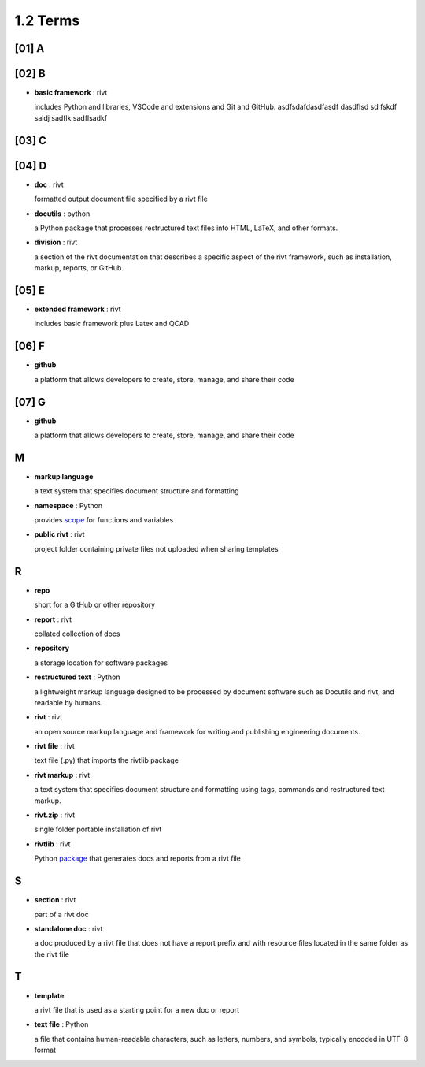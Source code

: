 **1.2** Terms
=================

[01] **A**
-----------


 
[02] **B**
------------

- **basic framework** : rivt
  
  includes Python and libraries, VSCode and extensions and Git and GitHub.
  asdfsdafdasdfasdf   dasdflsd sd fskdf saldj sadflk sadflsadkf 


[03] **C**
------------
        

[04] **D**
-------------

- **doc** : rivt
  
  formatted output document file specified by a rivt file

- **docutils** : python

  a Python package that processes restructured text files into HTML, 
  LaTeX, and other formats.

- **division** : rivt

  a section of the rivt documentation that describes a specific aspect 
  of the rivt framework, such as installation, markup, reports, or GitHub.

[05] **E**
------------

- **extended framework** : rivt
  
  includes basic framework plus Latex and QCAD


[06] **F**
------------

- **github**
  
  a platform that allows developers to create, store, manage, 
  and share their code

[07] **G**
------------

- **github**
  
  a platform that allows developers to create, store, manage, 
  and share their code

**M**
--------

- **markup language**
  
  a text system that specifies document structure and formatting

- **namespace** : Python
  
  provides `scope <https://en.wikipedia.org/wiki/Namespace>`_
  for functions and variables 
    
- **public rivt** : rivt
  
  project folder containing private files not uploaded when 
  sharing templates

**R**
--------
  
- **repo**
  
  short for a GitHub or other repository

- **report** : rivt

  collated collection of docs

- **repository**
  
  a storage location for software packages

- **restructured text** : Python

  a lightweight markup language designed to be processed by 
  document software such as Docutils and rivt, and 
  readable by humans.

- **rivt** : rivt
  
  an open source markup language and framework for writing and 
  publishing engineering documents. 

- **rivt file** : rivt
  
  text file (.py) that imports the rivtlib package

- **rivt markup** : rivt
  
  a text system that specifies document structure and formatting using 
  tags, commands and restructured text markup. 

- **rivt.zip** : rivt
  
  single folder portable installation of rivt

- **rivtlib** : rivt

  Python `package <https://rivtlib.net>`_ that generates docs and reports 
  from a rivt file

**S**
--------

- **section** : rivt
    
  part of a rivt doc

- **standalone doc** : rivt
  
  a doc produced by a rivt file that does not have a report prefix and with 
  resource files located in the same folder as the rivt file

**T**
------
- **template**
  
  a rivt file that is used as a starting point for a new doc or report

- **text file** : Python
  
  a file that contains human-readable characters, such as letters, numbers, 
  and symbols, typically encoded in UTF-8 format
    